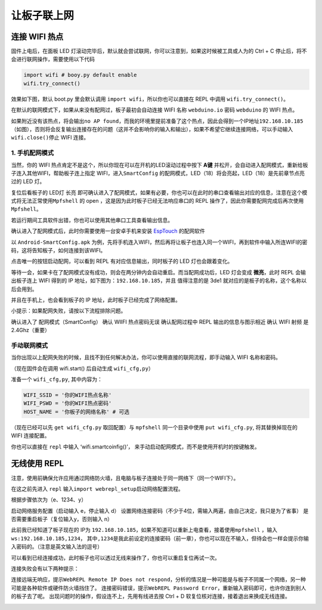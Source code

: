 让板子联上网
------------

连接 WIFI 热点
~~~~~~~~~~~~~~

固件上电后，在面板 LED 灯滚动完毕后，默认就会尝试联网，你可以注意到，如果这时候被工具或人为的 Ctrl + C 停止后，将不会进行联网操作，需要使用以下代码

.. code:: python

   import wifi # booy.py default enable
   wifi.try_connect()

效果如下图，默认 boot.py 里会默认调用
``import wifi``\ ，所以你也可以直接在 REPL 中调用
``wifi.try_connect()``\ 。

.. image:: wifi/try_connect.png

在默认的联网模式下，如果从来没有配网过，板子最初会自动连接 WIFI 名称
``webduino.io`` 密码 ``webduino`` 的 WIFI 热点。

如果附近没有该热点，将会输出\ ``no AP found``\ ，而我的环境里提前准备了这个热点，因此会得到一个IP地址\ ``192.168.10.185``\ （如图），否则将会反复输出连接存在的问题（这并不会影响你的输入和输出），如果不希望它继续连接网络，可以手动输入\ ``wifi.close()``\ 停止
WIFI 连接。

.. image:: wifi/got_ip.png

1. 手机配网模式
^^^^^^^^^^^^^^^

当然，你的 WIFI
热点肯定不是这个，所以你现在可以在开机的LED滚动过程中按下 **A键**
并松开，会自动进入配网模式，重新给板子连入其他WIFI，帮助板子连上指定
WIFI，进入\ ``SmartConfig``
的配网模式，LED（18）将会亮起，LED（18）是先前章节点亮过的 LED 灯。

.. image:: wifi/start_config.png

复位后看板子的 LED灯 长亮
即可确认进入了配网模式，如果有必要，你也可以在此时的串口查看输出对应的信息，注意在这个模式将无法正常使用\ ``Mpfshell``
的 open ，这是因为此时板子已经无法响应串口的 REPL
操作了，因此你需要配网完成后再次使用\ ``Mpfshell``\ 。

.. image:: wifi/smartconfig.png

若运行期间工具软件出错，你也可以使用其他串口工具查看输出信息。

.. image:: wifi/view_com.png

确认进入了配网模式后，此时你需要使用一台安卓手机来安装 `EspTouch`_
的配网软件

.. image:: wifi/view_apk.png

以 ``Android-SmartConfig.apk``
为例，先将手机连入WIFI，然后再将让板子也连入同一个WIFI，再到软件中输入所连WIFI的密码，这将告知板子，如何连接到该WIFI。

.. image:: wifi/open_apk.png

点击唯一的按钮启动配网，可以看到 REPL 有对应信息输出，同时板子的 LED
灯也会跟着变化。

.. _EspTouch: https://github.com/EspressifApp/EspRelease/tree/master/EspTouch


等待一会，如果卡在了配网模式没有成功，则会在两分钟内会自动重启。而当配网成功后，LED
灯会变成 **微亮**\ ，此时 REPL 会输出板子连上 WIFI 得到的 IP
地址，如下图为：\ ``192.168.10.185``\ ，并且 值得注意的是 3de1
就对应的是板子的名称，这个名称以后会用到。

.. image:: wifi/smc_apk.png

并且在手机上，也会看到板子的 IP 地址，此时板子已经完成了网络配置。

.. image:: wifi/smc_finish.png

.. image:: wifi/apk_finish.png

小提示：如果配网失败，请按以下流程排除问题。

确认进入了 配网模式（SmartConfig） 确认 WIIFI 热点密码无误
确认配网过程中 REPL 输出的信息与图示相近 确认 WIFI 射频 是
2.4Ghz（重要）

手动联网模式
^^^^^^^^^^^^^^^

当你出现以上配网失败的时候，且找不到任何解决办法，你可以使用直接的联网流程，即手动输入
WIFI 名称和密码。

（现在固件会在调用 wifi.start() 后自动生成 ``wifi_cfg,py``\ ）

准备一个 ``wifi_cfg,py``, 其中内容为：

.. code:: python

   WIFI_SSID = '你的WIFI热点名称'
   WIFI_PSWD = '你的WIFI热点密码'
   HOST_NAME = '你板子的网络名称' # 可选

（现在已经可以先 ``get wifi_cfg.py`` 取回配置）与 ``mpfshell``
同一个目录中使用 ``put wifi_cfg.py``, 将其替换掉现在的 WIFI 连接配置。

你也可以直接在 ``repl`` 中输入 ‘wifi.smartcoinfig()’，
来手动启动配网模式，而不是使用开机时的按键触发。

无线使用 REPL
~~~~~~~~~~~~~~~~~

注意，使用前确保允许应用通过网络防火墙，且电脑与板子连接处于同一网络下（同一个WIFI下）。

在这之前先进入 ``repl``
输入\ ``import webrepl_setup``\ 启动网络配置流程。

根据步骤依次为（e、1234、y）

启动网络服务配置（启动输入 e，停止输入 d）
设置网络连接密码（不少于4位，需输入两遍，由自己决定，我只是为了省事）
是否需要重启板子（复位输入y，否则输入 n）

.. image:: wifi/webrepl.png

此前我已经知道了板子现在的 IP为
``192.168.10.185``\ ，如果不知道可以重新上电查看，接着使用\ ``mpfshell``
，输入\ ``ws:192.168.10.185,1234``\ ，
其中\ ``,1234``\ 是我此前设定的连接密码（前一章），你也可以现在不输入，但待会也一样会提示你输入密码的。（注意是英文输入法的逗号）

.. image:: wifi/into_webrepl.png

可以看到已经连接成功，此时板子也可以透过无线来操作了，你也可以重启复位再试一次。

连接失败会有以下两种提示：

连接远端无响应，提示\ ``WebREPL Remote IP Does not respond``\ ，分析的情况是一种可能是与板子不同属一个网络，另一种可能是各种软件或硬件防火墙挡住了。
连接密码错误，提示\ ``WebREPL Password Error``\ ，重新输入密码即可，也许你连到别人的板子去了呢。
出现问题时的操作，假设连不上，先用有线进去按 Ctrl + D
软复位核对连接，接着退出来换成无线连接。

.. image:: wifi/error_webrepl.png
